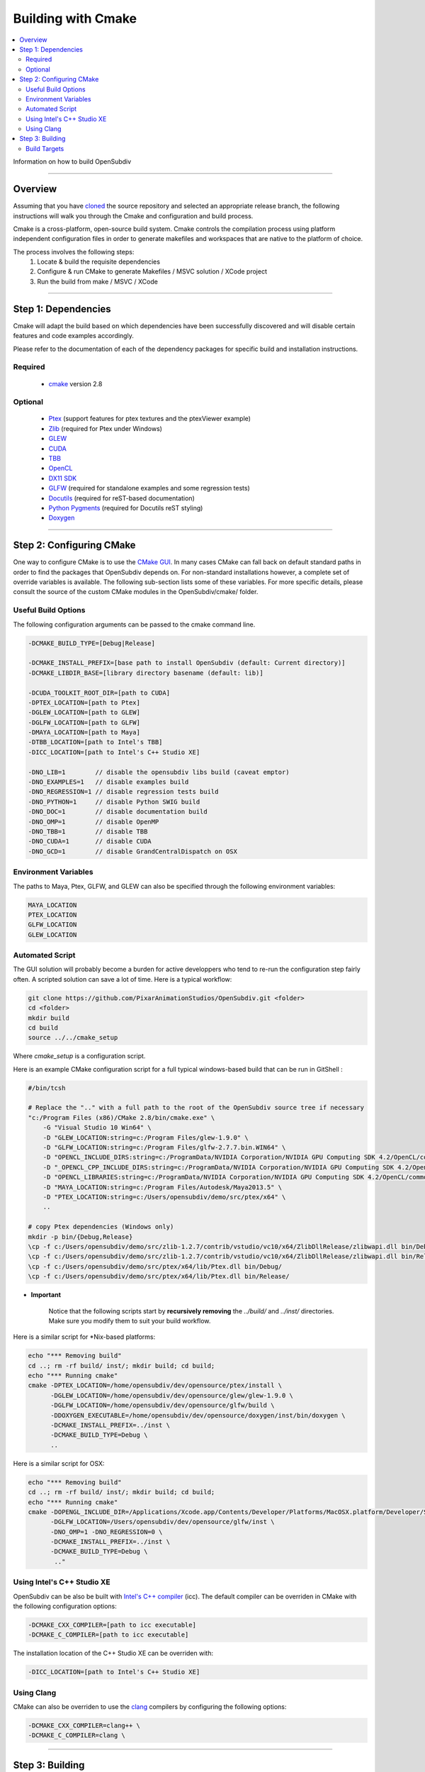 ..  
     Copyright 2013 Pixar
  
     Licensed under the Apache License, Version 2.0 (the "Apache License")
     with the following modification; you may not use this file except in
     compliance with the Apache License and the following modification to it:
     Section 6. Trademarks. is deleted and replaced with:
  
     6. Trademarks. This License does not grant permission to use the trade
        names, trademarks, service marks, or product names of the Licensor
        and its affiliates, except as required to comply with Section 4(c) of
        the License and to reproduce the content of the NOTICE file.
  
     You may obtain a copy of the Apache License at
  
         http://www.apache.org/licenses/LICENSE-2.0
  
     Unless required by applicable law or agreed to in writing, software
     distributed under the Apache License with the above modification is
     distributed on an "AS IS" BASIS, WITHOUT WARRANTIES OR CONDITIONS OF ANY
     KIND, either express or implied. See the Apache License for the specific
     language governing permissions and limitations under the Apache License.
  

Building with Cmake
-------------------

.. contents::
   :local:
   :backlinks: none


Information on how to build OpenSubdiv

----

Overview
========

Assuming that you have `cloned <getting_started.html>`__ the source repository 
and selected an appropriate release branch, the following instructions will
walk you through the Cmake and configuration and build process.

Cmake is a cross-platform, open-source build system. Cmake controls the compilation
process using platform independent configuration files in order to generate 
makefiles and workspaces that are native to the platform of choice.

The process involves the following steps:
    1. Locate & build the requisite dependencies
    2. Configure & run CMake to generate Makefiles / MSVC solution / XCode project
    3. Run the build from make / MSVC / XCode

----

Step 1: Dependencies
====================

Cmake will adapt the build based on which dependencies have been successfully 
discovered and will disable certain features and code examples accordingly.

Please refer to the documentation of each of the dependency packages for specific 
build and installation instructions.

Required
________
    - `cmake <http://www.cmake.org/>`__ version 2.8

Optional
________

    - `Ptex <http://ptex.us/>`__ (support features for ptex textures and the
      ptexViewer example)
    - `Zlib <http://www.zlib.net/>`__ (required for Ptex under Windows)
    - `GLEW <http://glew.sourceforge.net/>`__
    - `CUDA <http://www.nvidia.com/object/cuda_home_new.html>`__
    - `TBB <http://www.threadingbuildingblocks.org/>`__
    - `OpenCL <http://www.khronos.org/opencl/>`__
    - `DX11 SDK <http://www.microsoft.com/>`__
    - `GLFW <https://github.com/glfw/glfw>`__ (required for standalone examples
      and some regression tests)
    - `Docutils <http://docutils.sourceforge.net/>`__ (required for reST-based documentation)
    - `Python Pygments <http://www.pygments.org/>`__ (required for Docutils reST styling)
    - `Doxygen <www.doxygen.org/>`__

----

Step 2: Configuring CMake
=========================

One way to configure CMake is to use the `CMake GUI <http://www.cmake.org/cmake/help/runningcmake.html>`__.
In many cases CMake can fall back on default standard paths in order to find the
packages that OpenSubdiv depends on. For non-standard installations however, a
complete set of override variables is available. The following sub-section lists
some of these variables. For more specific details, please consult the source of
the custom CMake modules in the OpenSubdiv/cmake/ folder.

Useful Build Options
____________________

The following configuration arguments can be passed to the cmake command line.

.. code:: c++

   -DCMAKE_BUILD_TYPE=[Debug|Release]

   -DCMAKE_INSTALL_PREFIX=[base path to install OpenSubdiv (default: Current directory)]
   -DCMAKE_LIBDIR_BASE=[library directory basename (default: lib)]
   
   -DCUDA_TOOLKIT_ROOT_DIR=[path to CUDA]
   -DPTEX_LOCATION=[path to Ptex]
   -DGLEW_LOCATION=[path to GLEW]
   -DGLFW_LOCATION=[path to GLFW]
   -DMAYA_LOCATION=[path to Maya]
   -DTBB_LOCATION=[path to Intel's TBB]
   -DICC_LOCATION=[path to Intel's C++ Studio XE]
   
   -DNO_LIB=1        // disable the opensubdiv libs build (caveat emptor)
   -DNO_EXAMPLES=1   // disable examples build
   -DNO_REGRESSION=1 // disable regression tests build
   -DNO_PYTHON=1     // disable Python SWIG build
   -DNO_DOC=1        // disable documentation build
   -DNO_OMP=1        // disable OpenMP
   -DNO_TBB=1        // disable TBB
   -DNO_CUDA=1       // disable CUDA
   -DNO_GCD=1        // disable GrandCentralDispatch on OSX

Environment Variables
_____________________

The paths to Maya, Ptex, GLFW, and GLEW can also be specified through the 
following environment variables: 

.. code:: c++

   MAYA_LOCATION
   PTEX_LOCATION
   GLFW_LOCATION
   GLEW_LOCATION
   
Automated Script
________________

The GUI solution will probably become a burden for active developpers who tend to
re-run the configuration step fairly often. A scripted solution can save a lot of
time. Here is a typical workflow:

.. code:: c++

    git clone https://github.com/PixarAnimationStudios/OpenSubdiv.git <folder>
    cd <folder>
    mkdir build
    cd build
    source ../../cmake_setup


Where *cmake_setup* is a configuration script.

Here is an example CMake configuration script for a full typical windows-based 
build that can be run in GitShell :

.. code:: c++

    #/bin/tcsh

    # Replace the ".." with a full path to the root of the OpenSubdiv source tree if necessary
    "c:/Program Files (x86)/CMake 2.8/bin/cmake.exe" \
        -G "Visual Studio 10 Win64" \
        -D "GLEW_LOCATION:string=c:/Program Files/glew-1.9.0" \
        -D "GLFW_LOCATION:string=c:/Program Files/glfw-2.7.7.bin.WIN64" \
        -D "OPENCL_INCLUDE_DIRS:string=c:/ProgramData/NVIDIA Corporation/NVIDIA GPU Computing SDK 4.2/OpenCL/common/inc" \
        -D "_OPENCL_CPP_INCLUDE_DIRS:string=c:/ProgramData/NVIDIA Corporation/NVIDIA GPU Computing SDK 4.2/OpenCL/common/inc" \
        -D "OPENCL_LIBRARIES:string=c:/ProgramData/NVIDIA Corporation/NVIDIA GPU Computing SDK 4.2/OpenCL/common/lib/x64/OpenCL.lib" \
        -D "MAYA_LOCATION:string=c:/Program Files/Autodesk/Maya2013.5" \
        -D "PTEX_LOCATION:string=c:/Users/opensubdiv/demo/src/ptex/x64" \
        ..

    # copy Ptex dependencies (Windows only)
    mkdir -p bin/{Debug,Release}
    \cp -f c:/Users/opensubdiv/demo/src/zlib-1.2.7/contrib/vstudio/vc10/x64/ZlibDllRelease/zlibwapi.dll bin/Debug/
    \cp -f c:/Users/opensubdiv/demo/src/zlib-1.2.7/contrib/vstudio/vc10/x64/ZlibDllRelease/zlibwapi.dll bin/Release/
    \cp -f c:/Users/opensubdiv/demo/src/ptex/x64/lib/Ptex.dll bin/Debug/
    \cp -f c:/Users/opensubdiv/demo/src/ptex/x64/lib/Ptex.dll bin/Release/
    
.. container:: impnotip

   * **Important**

      Notice that the following scripts start by **recursively removing** the *../build/* and 
      *../inst/* directories. Make sure you modify them to suit your build workflow.

Here is a similar script for \*Nix-based platforms:

.. code:: c++

    echo "*** Removing build"
    cd ..; rm -rf build/ inst/; mkdir build; cd build;
    echo "*** Running cmake"
    cmake -DPTEX_LOCATION=/home/opensubdiv/dev/opensource/ptex/install \
          -DGLEW_LOCATION=/home/opensubdiv/dev/opensource/glew/glew-1.9.0 \
          -DGLFW_LOCATION=/home/opensubdiv/dev/opensource/glfw/build \
          -DDOXYGEN_EXECUTABLE=/home/opensubdiv/dev/opensource/doxygen/inst/bin/doxygen \
          -DCMAKE_INSTALL_PREFIX=../inst \
          -DCMAKE_BUILD_TYPE=Debug \
          ..

Here is a similar script for OSX:

.. code:: c++

    echo "*** Removing build"
    cd ..; rm -rf build/ inst/; mkdir build; cd build;
    echo "*** Running cmake"
    cmake -DOPENGL_INCLUDE_DIR=/Applications/Xcode.app/Contents/Developer/Platforms/MacOSX.platform/Developer/SDKs/MacOSX10.9.sdk/System/Library/Frameworks/OpenGL.framework/Headers \
          -DGLFW_LOCATION=/Users/opensubdiv/dev/opensource/glfw/inst \
          -DNO_OMP=1 -DNO_REGRESSION=0 \
          -DCMAKE_INSTALL_PREFIX=../inst \
          -DCMAKE_BUILD_TYPE=Debug \
           .."

Using Intel's C++ Studio XE
___________________________

OpenSubdiv can be also be built with `Intel's C++ compiler <http://software.intel.com/en-us/intel-compilers>`__ 
(icc). The default compiler can be overriden in CMake with the following configuration options:

.. code:: c++

    -DCMAKE_CXX_COMPILER=[path to icc executable]
    -DCMAKE_C_COMPILER=[path to icc executable]

The installation location of the C++ Studio XE can be overriden with:

.. code:: c++

    -DICC_LOCATION=[path to Intel's C++ Studio XE]


Using Clang
___________

CMake can also be overriden to use the `clang <http://clang.llvm.org/>`__ compilers by configuring the following options:

.. code:: c++

    -DCMAKE_CXX_COMPILER=clang++ \
    -DCMAKE_C_COMPILER=clang \


----

Step 3: Building
================

CMake provides a cross-platform command-line build:

.. code:: c++

    cmake --build . --target install --config Release

Alternatively, you can native toolkits to launch the build. The steps differ for each OS:

    * *Windows* : 
        launch VC++ with the solution generated by cmake in your build directory.

    * *OSX* : 
        run *make* in the build directory

    * *\*Nix* : 
        | run *make* in your build directory 
        | - use the *clean* target to remove previous build results
        | - use *VERBOSE=1* for verbose build output

.. container:: notebox

   **Note**
       We recommend against using CMake's Xcode project generator (-G "Xcode") on OSX, as it seems to
       generate some dependencies incorrectly. We recommend instead reverting to Makefiles on OSX, and
       launching *make*, instead of *xcodebuild* to execute the build (make sure to install the command 
       line tools in Xcode)

    
----

Build Targets
_____________

Makefile-based builds allow the use of named target. Here are some of the more
useful target names:
    
   *osd_\<static\|dynamic\>_\<CPU\|GPU\>*
      | The core components of the OpenSubdiv libraries
      |

   *\<example_name\>*
      | Builds specific code examples by name (glViewer, ptexViewer...)
      |
      
   *doc*
      | Builds ReST and doxygen documentation
      |

   *doc_html*
      | Builds ReST documentation
      |

   *doc_doxy*
      | Builds Doxygen documentation
      |

